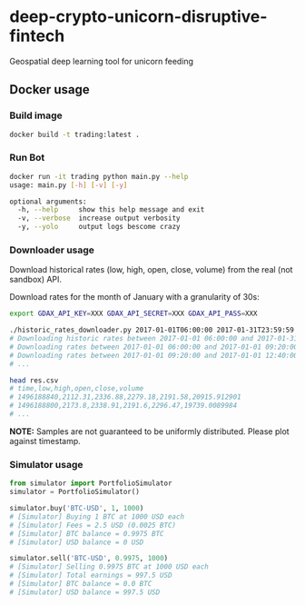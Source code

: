 * deep-crypto-unicorn-disruptive-fintech
Geospatial deep learning tool for unicorn feeding 


** Docker usage


*** Build image

#+BEGIN_SRC sh
docker build -t trading:latest .
#+END_SRC

*** Run Bot

#+BEGIN_SRC sh
docker run -it trading python main.py --help
usage: main.py [-h] [-v] [-y]

optional arguments:
  -h, --help     show this help message and exit
  -v, --verbose  increase output verbosity
  -y, --yolo     output logs bescome crazy

#+END_SRC

*** Downloader usage

Download historical rates (low, high, open, close, volume) from the real (not sandbox) API.

Download rates for the month of January with a granularity of 30s:
#+BEGIN_SRC sh
export GDAX_API_KEY=XXX GDAX_API_SECRET=XXX GDAX_API_PASS=XXX

./historic_rates_downloader.py 2017-01-01T06:00:00 2017-01-31T23:59:59 60 BTC-USD > res.csv
# Downloading historic rates between 2017-01-01 06:00:00 and 2017-01-31 23:59:59 with granularity of 60 seconds
# Downloading rates between 2017-01-01 06:00:00 and 2017-01-01 09:20:00 ...
# Downloading rates between 2017-01-01 09:20:00 and 2017-01-01 12:40:00 ...
# ...

head res.csv
# time,low,high,open,close,volume
# 1496188840,2112.31,2336.88,2279.18,2191.58,20915.912901
# 1496188800,2173.8,2338.91,2191.6,2296.47,19739.0089984
# ...
#+END_SRC

*NOTE:* Samples are not guaranteed to be uniformly distributed. Please plot against timestamp.

*** Simulator usage

#+BEGIN_SRC python
from simulator import PortfolioSimulator
simulator = PortfolioSimulator()

simulator.buy('BTC-USD', 1, 1000)
# [Simulator] Buying 1 BTC at 1000 USD each
# [Simulator] Fees = 2.5 USD (0.0025 BTC)
# [Simulator] BTC balance = 0.9975 BTC
# [Simulator] USD balance = 0 USD

simulator.sell('BTC-USD', 0.9975, 1000)
# [Simulator] Selling 0.9975 BTC at 1000 USD each
# [Simulator] Total earnings = 997.5 USD
# [Simulator] BTC balance = 0.0 BTC
# [Simulator] USD balance = 997.5 USD
#+END_SRC
